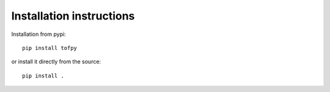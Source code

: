 Installation instructions
-------------------------

Installation from pypi:
::
    pip install tofpy

or install it directly from the source:
::
    pip install .
